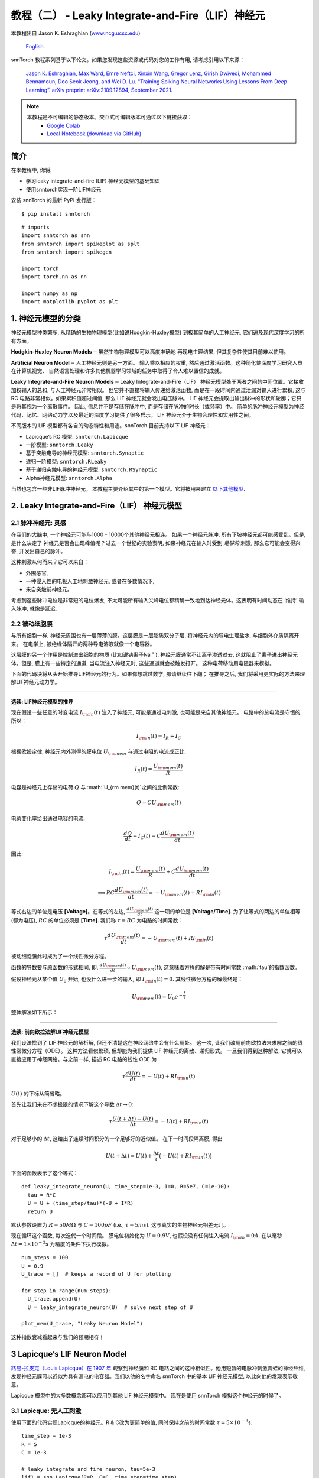 ======================================================
教程（二） - Leaky Integrate-and-Fire（LIF）神经元
======================================================

本教程出自 Jason K. Eshraghian (`www.ncg.ucsc.edu <https://www.ncg.ucsc.edu>`_)

 `English <https://snntorch.readthedocs.io/en/latest/tutorials/tutorial_2.html#>`_ 

.. image:: https://colab.research.google.com/assets/colab-badge.svg
        :alt: Open In Colab
        :target: https://colab.research.google.com/github/jeshraghian/snntorch/blob/master/examples/tutorial_2_lif_neuron.ipynb

snnTorch 教程系列基于以下论文。如果您发现这些资源或代码对您的工作有用, 请考虑引用以下来源：

    `Jason K. Eshraghian, Max Ward, Emre Neftci, Xinxin Wang, Gregor Lenz, Girish
    Dwivedi, Mohammed Bennamoun, Doo Seok Jeong, and Wei D. Lu. “Training
    Spiking Neural Networks Using Lessons From Deep Learning”. arXiv preprint arXiv:2109.12894,
    September 2021. <https://arxiv.org/abs/2109.12894>`_

.. note::
  本教程是不可编辑的静态版本。交互式可编辑版本可通过以下链接获取：
    * `Google Colab <https://colab.research.google.com/github/jeshraghian/snntorch/blob/master/examples/tutorial_2_lif_neuron.ipynb>`_
    * `Local Notebook (download via GitHub) <https://github.com/jeshraghian/snntorch/tree/master/examples>`_


简介
-------------

在本教程中, 你将: 

* 学习leaky integrate-and-fire (LIF) 神经元模型的基础知识
* 使用snntorch实现一阶LIF神经元

安装 snnTorch 的最新 PyPi 发行版：

::

    $ pip install snntorch

::

    # imports
    import snntorch as snn
    from snntorch import spikeplot as splt
    from snntorch import spikegen
    
    import torch
    import torch.nn as nn
    
    import numpy as np
    import matplotlib.pyplot as plt


1. 神经元模型的分类
---------------------------------------

神经元模型种类繁多, 从精确的生物物理模型(比如说Hodgkin-Huxley模型)
到极其简单的人工神经元, 它们遍及现代深度学习的所有方面。

**Hodgkin-Huxley Neuron Models**\ :math:`-`\ 虽然生物物理模型可以高度准确地
再现电生理结果, 但其复杂性使其目前难以使用。

**Artificial Neuron Model**\ :math:`-`\ 人工神经元则是另一方面。
输入乘以相应的权重, 然后通过激活函数。这种简化使深度学习研究人员在计算机视觉、
自然语言处理和许多其他机器学习领域的任务中取得了令人难以置信的成就。

**Leaky Integrate-and-Fire Neuron Models**\ :math:`-`\ Leaky Integrate-and-Fire（LIF）
神经元模型处于两者之间的中间位置。它接收加权输入的总和, 与人工神经元非常相似。
但它并不直接将输入传递给激活函数, 而是在一段时间内通过泄漏对输入进行累积, 
这与 RC 电路非常相似。如果累积值超过阈值, 那么 LIF 神经元就会发出电压脉冲。
LIF 神经元会提取出输出脉冲的形状和轮廓；它只是将其视为一个离散事件。
因此, 信息并不是存储在脉冲中, 而是存储在脉冲的时长（或频率）中。
简单的脉冲神经元模型为神经代码、记忆、网络动力学以及最近的深度学习提供了很多启示。
LIF 神经元介于生物合理性和实用性之间。

.. image:: https://github.com/jeshraghian/snntorch/blob/master/docs/_static/img/examples/tutorial2/2_1_neuronmodels.png?raw=true
        :align: center
        :width: 1000

不同版本的 LIF 模型都有各自的动态特性和用途。snnTorch 目前支持以下 LIF 神经元：

* Lapicque’s RC 模型: ``snntorch.Lapicque`` 
* 一阶模型: ``snntorch.Leaky`` 
* 基于突触电导的神经元模型: ``snntorch.Synaptic``
* 递归一阶模型: ``snntorch.RLeaky``
* 基于递归突触电导的神经元模型: ``snntorch.RSynaptic``
* Alpha神经元模型: ``snntorch.Alpha``

当然也包含一些非LIF脉冲神经元。
本教程主要介绍其中的第一个模型。它将被用来建立 `以下其他模型 <https://snntorch.readthedocs.io/en/latest/tutorials/index.html>`_.

2. Leaky Integrate-and-Fire（LIF） 神经元模型
--------------------------------------------------

2.1 脉冲神经元: 灵感
~~~~~~~~~~~~~~~~~~~~~~~~~~~~~~~~~~~~~~~~~~

在我们的大脑中, 一个神经元可能与1000 - 10000个其他神经元相连。
如果一个神经元脉冲, 所有下坡神经元都可能感受到。但是, 是什么决定了
神经元是否会出现峰值呢？过去一个世纪的实验表明, 如果神经元在输入时受到
*足够的* 刺激, 那么它可能会变得兴奋, 并发出自己的脉冲。

这种刺激从何而来？它可以来自：

* 外围感官, 
* 一种侵入性的电极人工地刺激神经元, 或者在多数情况下, 
* 来自突触前神经元。


.. image:: https://github.com/jeshraghian/snntorch/blob/master/docs/_static/img/examples/tutorial2/2_2_intuition.png?raw=true
        :align: center
        :width: 600

考虑到这些脉冲电位是非常短的电位爆发, 
不太可能所有输入尖峰电位都精确一致地到达神经元体。这表明有时间动态在
‘维持’ 输入脉冲, 就像是延迟.

2.2 被动细胞膜
~~~~~~~~~~~~~~~~~~~~~~~~~~~~~~~~~~~~~~~~~~

与所有细胞一样, 神经元周围也有一层薄薄的膜。这层膜是一层脂质双分子层, 
将神经元内的导电生理盐水, 与细胞外介质隔离开来。
在电学上, 被绝缘体隔开的两种导电溶液就像一个电容器。

这层膜的另一个作用是控制进出细胞的物质 (比如说钠离子Na\ :math:`^+`). 
神经元膜通常不让离子渗透过去, 这就阻止了离子进出神经元体。但是, 
膜上有一些特定的通道, 当电流注入神经元时, 这些通道就会被触发打开。
这种电荷移动用电阻器来模拟。


.. image:: https://github.com/jeshraghian/snntorch/blob/master/docs/_static/img/examples/tutorial2/2_3_passivemembrane.png?raw=true
        :align: center
        :width: 450

下面的代码块将从头开始推导LIF神经元的行为。如果你想跳过数学, 那请继续往下翻；
在推导之后, 我们将采用更实际的方法来理解LIF神经元动力学。

------------------------

**选读: LIF神经元模型的推导**

现在假设一些任意的时变电流 :math:`I_{\rm in}(t)` 注入了神经元, 
可能是通过电刺激, 也可能是来自其他神经元。 电路中的总电流是守恒的, 所以：

.. math:: I_{\rm in}(t) = I_{R} + I_{C}

根据欧姆定律, 神经元内外测得的膜电位 :math:`U_{\rm mem}` 与通过电阻的电流成正比:

.. math:: I_{R}(t) = \frac{U_{\rm mem}(t)}{R}

电容是神经元上存储的电荷 :math:`Q` 与 :math:`U_{\rm mem}(t)`之间的比例常数:

.. math:: Q = CU_{\rm mem}(t)

电荷变化率给出通过电容的电流:

.. math:: \frac{dQ}{dt}=I_C(t) = C\frac{dU_{\rm mem}(t)}{dt}

因此:

.. math:: I_{\rm in}(t) = \frac{U_{\rm mem}(t)}{R} + C\frac{dU_{\rm mem}(t)}{dt}

.. math:: \implies RC \frac{dU_{\rm mem}(t)}{dt} = -U_{\rm mem}(t) + RI_{\rm in}(t)

等式右边的单位是电压 **\[Voltage]**。在等式的左边, :math:`\frac{dU_{\rm mem}(t)}{dt}` 这一项的单位是 **\[Voltage/Time]**. 为了让等式的两边的单位相等 (都为电压), 
:math:`RC` 的单位必须是 **\[Time]**. 我们称 :math:`\tau = RC` 为电路的时间常数：

.. math:: \tau \frac{dU_{\rm mem}(t)}{dt} = -U_{\rm mem}(t) + RI_{\rm in}(t)

被动细胞膜此时成为了一个线性微分方程。

函数的导数要与原函数的形式相同, 即, :math:`\frac{dU_{\rm mem}(t)}{dt} \propto U_{\rm mem}(t)`, 
这意味着方程的解是带有时间常数 :math:`\tau`的指数函数。

假设神经元从某个值 :math:`U_{0}` 开始, 也没什么进一步的输入, 
即 :math:`I_{\rm in}(t)=0.` 其线性微分方程的解最终是：

.. math:: U_{\rm mem}(t) = U_0e^{-\frac{t}{\tau}}

整体解法如下所示：

.. image:: https://github.com/jeshraghian/snntorch/blob/master/docs/_static/img/examples/tutorial2/2_4_RCmembrane.png?raw=true
        :align: center
        :width: 450

------------------------


**选读: 前向欧拉法解LIF神经元模型**

我们设法找到了 LIF 神经元的解析解, 但还不清楚这在神经网络中会有什么用处。
这一次, 让我们改用前向欧拉法来求解之前的线性常微分方程（ODE）。
这种方法看似繁琐, 但却能为我们提供 LIF 神经元的离散、递归形式。
一旦我们得到这种解法, 它就可以直接应用于神经网络。与之前一样, 描述 RC 电路的线性 ODE 为：

.. math:: \tau \frac{dU(t)}{dt} = -U(t) + RI_{\rm in}(t)

:math:`U(t)` 的下标从简省略。

首先让我们来在不求极限的情况下解这个导数
:math:`\Delta t \rightarrow 0`:

.. math:: \tau \frac{U(t+\Delta t)-U(t)}{\Delta t} = -U(t) + RI_{\rm in}(t)

对于足够小的 :math:`\Delta t`, 这给出了连续时间积分的一个足够好的近似值。
在下一时间段隔离膜, 得出

.. math:: U(t+\Delta t) = U(t) + \frac{\Delta t}{\tau}\big(-U(t) + RI_{\rm in}(t)\big)

下面的函数表示了这个等式：

::

    def leaky_integrate_neuron(U, time_step=1e-3, I=0, R=5e7, C=1e-10):
      tau = R*C
      U = U + (time_step/tau)*(-U + I*R)
      return U

默认参数设置为 :math:`R=50 M\Omega` 与
:math:`C=100pF` (i.e., :math:`\tau=5ms`). 这与真实的生物神经元相差无几。

现在循环这个函数, 每次迭代一个时间段。
膜电位初始化为 :math:`U=0.9 V`, 也假设没有任何注入电流 :math:`I_{\rm in}=0 A`.
在以毫秒 :math:`\Delta t=1\times 10^{-3}`\ s 为精度的条件下执行模拟。


::

    num_steps = 100
    U = 0.9
    U_trace = []  # keeps a record of U for plotting
    
    for step in range(num_steps):
      U_trace.append(U)
      U = leaky_integrate_neuron(U)  # solve next step of U
    
    plot_mem(U_trace, "Leaky Neuron Model")


.. image:: https://github.com/jeshraghian/snntorch/blob/master/docs/_static/img/examples/tutorial2/_static/leaky1.png?raw=true
        :align: center
        :width: 300

这种指数衰减看起来与我们的预期相符！

3 Lapicque’s LIF Neuron Model
--------------------------------

`路易-拉皮克（Louis Lapicque）在 1907 年 <https://pubmed.ncbi.nlm.nih.gov/17968583/>`__ 
观察到神经膜和 RC 电路之间的这种相似性。他用短暂的电脉冲刺激青蛙的神经纤维, 
发现神经元膜可以近似为具有漏电的电容器。我们以他的名字命名 snnTorch 中的基本 LIF 神经元模型, 
以此向他的发现表示敬意。

Lapicque 模型中的大多数概念都可以应用到其他 LIF 神经元模型中。
现在是使用 snnTorch 模拟这个神经元的时候了。

3.1 Lapicque: 无人工刺激
~~~~~~~~~~~~~~~~~~~~~~~~~~~~~~~~~~~~~~~~~~

使用下面的代码实现Lapicque的神经元。R & C改为更简单的值,
同时保持之前的时间常数 :math:`\tau=5\times10^{-3}`\ s.

::

    time_step = 1e-3
    R = 5
    C = 1e-3
    
    # leaky integrate and fire neuron, tau=5e-3
    lif1 = snn.Lapicque(R=R, C=C, time_step=time_step)

神经元模型现在储存在 ``lif1`` 中。要使用这个神经元:

**输入** 

* ``spk_in``:  :math:`I_{\rm in}` 中的每个元素依次作为输入传递 (现在是0) 
* ``mem``: 代表膜电位, 之前写作 :math:`U[t]`, 也作为输入传递。随便将其初始化为 :math:`U[0] = 0.9~V`.

**输出** 

* ``spk_out``: 下一个时间段的输出脉冲 :math:`S_{\rm out}[t+\Delta t]` (如果产生脉冲则为 ‘1’ ; 如果没有则为 ‘0’ ) 
* ``mem``: 下一个时间段的膜电位 :math:`U_{\rm mem}[t+\Delta t]` 

这些都必须是 ``torch.Tensor`` 类型。

::

    # Initialize membrane, input, and output
    mem = torch.ones(1) * 0.9  # U=0.9 at t=0
    cur_in = torch.zeros(num_steps)  # I=0 for all t 
    spk_out = torch.zeros(1)  # initialize output spikes

这些值只针对初始时间段 :math:`t=0`. 
要分析 ``mem`` 值随着时间的迭代, 我们可以创建一个 ``mem_rec`` 来记录这些值。

::

    # A list to store a recording of membrane potential
    mem_rec = [mem]

是时候运行模拟了! 在每个时间段,  ``mem`` 都会被更新并保存在 ``mem_rec`` 中:

::

    # pass updated value of mem and cur_in[step]=0 at every time step
    for step in range(num_steps):
      spk_out, mem = lif1(cur_in[step], mem)
    
      # Store recordings of membrane potential
      mem_rec.append(mem)
    
    # convert the list of tensors into one tensor
    mem_rec = torch.stack(mem_rec)
    
    # pre-defined plotting function
    plot_mem(mem_rec, "Lapicque's Neuron Model Without Stimulus")

.. image:: https://github.com/jeshraghian/snntorch/blob/master/docs/_static/img/examples/tutorial2/_static/lapicque.png?raw=true
        :align: center
        :width: 300

在没有任何输入刺激的情况下, 膜电位会随时间衰减。

3.2 Lapicque: 阶跃输入
~~~~~~~~~~~~~~~~~~~~~~~~~~

现在应用一个在 :math:`t=t_0` 时切换的阶跃电流 :math:`I_{\rm in}(t)`。
根据线性一阶微分方程：

.. math::  \tau \frac{dU_{\rm mem}}{dt} = -U_{\rm mem} + RI_{\rm in}(t),

一般解为：

.. math:: U_{\rm mem}=I_{\rm in}(t)R + [U_0 - I_{\rm in}(t)R]e^{-\frac{t}{\tau}}

如果膜电位初始化为 :math:`U_{\rm mem}(t=0) = 0 V`, 那么：

.. math:: U_{\rm mem}(t)=I_{\rm in}(t)R [1 - e^{-\frac{t}{\tau}}]

基于这个明确的时间依赖形式, 我们期望 :math:`U_{\rm mem}` 会指数级地
向 :math:`I_{\rm in}R` 收敛。让我们通过在 :math:`t_0 = 10ms` 时
触发电流脉冲来可视化这是什么样子。

::

    # 初始化输入电流脉冲
    cur_in = torch.cat((torch.zeros(10), torch.ones(190)*0.1), 0)  # 输入电流在 t=10 时打开
    
    # 初始化膜、输出和记录
    mem = torch.zeros(1)  # t=0 时膜电位为0
    spk_out = torch.zeros(1)  # 神经元需要一个地方顺序存储输出的脉冲
    mem_rec = [mem]

这一次, 新的 ``cur_in`` 值传递给了神经元：

::

    num_steps = 200
    
    # 在每个时间步骤中传递 mem 和 cur_in[step] 的更新值
    for step in range(num_steps):
      spk_out, mem = lif1(cur_in[step], mem)
      mem_rec.append(mem)
    
    # 将张量列表合并成一个张量
    mem_rec = torch.stack(mem_rec)
    
    plot_step_current_response(cur_in, mem_rec, 10)

.. image:: https://github.com/jeshraghian/snntorch/blob/master/docs/_static/img/examples/tutorial2/_static/lapicque_step.png?raw=true
        :align: center
        :width: 450

当 :math:`t\rightarrow \infty` 时, 膜电位 :math:`U_{\rm mem}` 指数级地收敛到 :math:`I_{\rm in}R`：

::

    >>> print(f"计算得到的输入脉冲 [A] x 电阻 [Ω] 的值为: {cur_in[11]*lif1.R} V")
    >>> print(f"模拟得到的稳态膜电位值为: {mem_rec[200][0]} V")
    
    计算得到的输入脉冲 [A] x 电阻 [Ω] 的值为: 0.5 V
    模拟得到的稳态膜电位值为: 0.4999999403953552 V

足够接近！

3.3 Lapicque: 冲激输入
~~~~~~~~~~~~~~~~~~~~~~

那么如果阶跃输入在 :math:`t=30ms` 处被截断会怎么样呢？

::

    # 初始化电流脉冲、膜电位和输出
    cur_in1 = torch.cat((torch.zeros(10), torch.ones(20)*(0.1), torch.zeros(170)), 0)  # 输入在 t=10 开始, t=30 结束
    mem = torch.zeros(1)
    spk_out = torch.zeros(1)
    mem_rec1 = [mem]

::

    # 神经元模拟
    for step in range(num_steps):
      spk_out, mem = lif1(cur_in1[step], mem)
      mem_rec1.append(mem)
    mem_rec1 = torch.stack(mem_rec1)
    
    plot_current_pulse_response(cur_in1, mem_rec1, "Lapicque神经元模型的输入脉冲", 
                                vline1=10, vline2=30)


.. image:: https://github.com/jeshraghian/snntorch/blob/master/docs/_static/img/examples/tutorial2/_static/lapicque_pulse1.png?raw=true
        :align: center
        :width: 450

:math:`U_{\rm mem}` 就像对于阶跃输入一样上升, 
但现在它会像在我们的第一个模拟中那样以 :math:`\tau` 的时间常数下降。

让我们在半个时间内提供大致相同的电荷 :math:`Q = I \times t` 给电路。
这意味着必须稍微增加输入电流的幅度, 缩小时间窗口。

::

    # 增加电流脉冲的幅度；时间减半。
    cur_in2 = torch.cat((torch.zeros(10), torch.ones(10)*0.111, torch.zeros(180)), 0)  # 输入在 t=10 开始, t=20 结束
    mem = torch.zeros(1)
    spk_out = torch.zeros(1)
    mem_rec2 = [mem]
    
    # 神经元模拟
    for step in range(num_steps):
      spk_out, mem = lif1(cur_in2[step], mem)
      mem_rec2.append(mem)
    mem_rec2 = torch.stack(mem_rec2)
    
    plot_current_pulse_response(cur_in2, mem_rec2, "Lapicque神经元模型的输入脉冲：x1/2 脉宽",
                                vline1=10, vline2=20)

.. image:: https://github.com/jeshraghian/snntorch/blob/master/docs/_static/img/examples/tutorial2/_static/lapicque_pulse2.png?raw=true
        :align: center
        :width: 450


让我们再来一次, 但使用更快的输入脉冲和更大的幅度：

::

    # 增加电流脉冲的幅度；时间缩短四分之一。
    cur_in3 = torch.cat((torch.zeros(10), torch.ones(5)*0.147, torch.zeros(185)), 0)  # 输入在 t=10 开始, t=15 结束
    mem = torch.zeros(1)
    spk_out = torch.zeros(1)
    mem_rec3 = [mem]
    
    # 神经元模拟
    for step in range(num_steps):
      spk_out, mem = lif1(cur_in3[step], mem)
      mem_rec3.append(mem)
    mem_rec3 = torch.stack(mem_rec3)
    
    plot_current_pulse_response(cur_in3, mem_rec3, "Lapicque神经元模型的输入脉冲：x1/4 脉宽",
                                vline1=10, vline2=15)

.. image:: https://github.com/jeshraghian/snntorch/blob/master/docs/_static/img/examples/tutorial2/_static/lapicque_pulse3.png?raw=true
        :align: center
        :width: 450


现在将所有三个实验在同一图上进行比较：

::

    compare_plots(cur_in1, cur_in2, cur_in3, mem_rec1, mem_rec2, mem_rec3, 10, 15, 
                  20, 30, "Lapicque神经元模型的输入脉冲：不同的输入")

.. image:: https://github.com/jeshraghian/snntorch/blob/master/docs/_static/img/examples/tutorial2/_static/compare_pulse.png?raw=true
        :align: center
        :width: 450

随着输入电流脉冲幅度的增加, 膜电位的上升时间加快。
当输入电流脉冲的宽度趋于无穷小时, :math:`T_W \rightarrow 0s`, 
膜电位将在几乎零上升时间内迅速上升：

::

    # 当前脉冲输入
    cur_in4 = torch.cat((torch.zeros(10), torch.ones(1)*0.5, torch.zeros(189)), 0)  # 输入仅在1个时间步上打开
    mem = torch.zeros(1) 
    spk_out = torch.zeros(1)
    mem_rec4 = [mem]
    
    # 神经元模拟
    for step in range(num_steps):
      spk_out, mem = lif1(cur_in4[step], mem)
      mem_rec4.append(mem)
    mem_rec4 = torch.stack(mem_rec4)
    
    plot_current_pulse_response(cur_in4, mem_rec4, "Lapicque神经元模型的输入脉冲",
                                vline1=10, ylim_max1=0.6)

.. image:: https://github.com/jeshraghian/snntorch/blob/master/docs/_static/img/examples/tutorial2/_static/lapicque_spike.png?raw=true
        :align: center
        :width: 450


当前脉冲的宽度现在如此短, 实际上看起来像脉冲。
也就是说, 电荷在无限短的时间内传递, :math:`I_{\rm in}(t) = Q/t_0`, 
其中 :math:`t_0 \rightarrow 0`。
更正式地：

.. math:: I_{\rm in}(t) = Q \delta (t-t_0),

其中 :math:`\delta (t-t_0)` 是狄拉克-δ函数。从物理角度来看, 不可能“瞬间”存放电荷。
但积分 :math:`I_{\rm in}` 给出了一个在物理上有意义的结果, 
因为我们可以得到传递的电荷：

.. math:: 1 = \int^{t_0 + a}_{t_0 - a}\delta(t-t_0)dt

.. math:: f(t_0) = \int^{t_0 + a}_{t_0 - a}f(t)\delta(t-t_0)dt

在这里, 
:math:`f(t_0) = I_{\rm in}(t_0=10) = 0.5A \implies f(t) = Q = 0.5C`。

希望您对膜电位在静息状态下泄漏并积分输入电流有了一个很好的感觉。
这涵盖了神经元的“泄漏（Leaky）”和“累积（Integrate）”部分。那么如何引发“放电（Fire）”呢？

3.4 Lapicque: 放电
~~~~~~~~~~~~~~~~~~~~~~

到目前为止, 我们只看到神经元对输入的脉冲作出反应。
要使神经元在输出端产生并发出自己的脉冲, 必须将被动膜模型与阈值结合起来。

如果膜电位超过此阈值, 则会在被动膜模型外部生成一个电压脉冲。


.. image:: https://github.com/jeshraghian/snntorch/blob/master/docs/_static/img/examples/tutorial2/2_4_spiking.png?raw=true
        :align: center
        :width: 400

修改之前的 ``leaky_integrate_neuron`` 函数以添加脉冲响应。

::

    # 用于说明的 R=5.1, C=5e-3
    def leaky_integrate_and_fire(mem, cur=0, threshold=1, time_step=1e-3, R=5.1, C=5e-3):
      tau_mem = R*C
      spk = (mem > threshold) # 如果膜超过阈值, 则 spk=1, 否则为0
      mem = mem + (time_step/tau_mem)*(-mem + cur*R)
      return mem, spk

设置 ``threshold=1``, 并应用阶跃电流以使该神经元发放脉冲。

::

    # 小步电流输入
    cur_in = torch.cat((torch.zeros(10), torch.ones(190)*0.2), 0)
    mem = torch.zeros(1)
    mem_rec = []
    spk_rec = []
    
    # 神经元模拟
    for step in range(num_steps):
      mem, spk = leaky_integrate_and_fire(mem, cur_in[step])
      mem_rec.append(mem)
      spk_rec.append(spk)
    
    # 将列表转换为张量
    mem_rec = torch.stack(mem_rec)
    spk_rec = torch.stack(spk_rec)
    
    plot_cur_mem_spk(cur_in, mem_rec, spk_rec, thr_line=1, vline=109, ylim_max2=1.3, 
                     title="带无控制放电的LIF神经元模型")


.. image:: https://github.com/jeshraghian/snntorch/blob/master/docs/_static/img/examples/tutorial2/_static/lif_uncontrolled.png?raw=true
        :align: center
        :width: 450


哎呀 - 输出脉冲失控了！这是因为我们忘记了添加复位机制。
实际上, 每当神经元放电时, 膜电位都应该超极化（hyperpolarizes）回到其静息电位。

将此复位机制实施到我们的神经元中：

::

    # 带复位机制的LIF
    def leaky_integrate_and_fire(mem, cur=0, threshold=1, time_step=1e-3, R=5.1, C=5e-3):
      tau_mem = R*C
      spk = (mem > threshold)
      mem = mem + (time_step/tau_mem)*(-mem + cur*R) - spk*threshold  # 每次 spk=1 时, 减去阈值
      return mem, spk

::

    # 小步电流输入
    cur_in = torch.cat((torch.zeros(10), torch.ones(190)*0.2), 0)
    mem = torch.zeros(1)
    mem_rec = []
    spk_rec = []
    
    # 神经元模拟
    for step in range(num_steps):
      mem, spk = leaky_integrate_and_fire(mem, cur_in[step])
      mem_rec.append(mem)
      spk_rec.append(spk)
    
    # 将列表转换为张量
    mem_rec = torch.stack(mem_rec)
    spk_rec = torch.stack(spk_rec)
    
    plot_cur_mem_spk(cur_in, mem_rec, spk_rec, thr_line=1, vline=109, ylim_max2=1.3, 
                     title="带复位的LIF神经元模型")

.. image:: https://github.com/jeshraghian/snntorch/blob/master/docs/_static/img/examples/tutorial2/_static/reset_2.png?raw=true
        :align: center
        :width: 450

现在我们有了一个功能完善的LIF神经元模型, 好耶！

请注意, 如果 :math:`I_{\rm in}=0.2 A` 并且 :math:`R<5 \Omega`, 那么 :math:`I\times R < 1 V`。如果 ``threshold=1``, 则不会发生放电。请随意返回到上面, 更改值并测试。

与之前一样, 通过调用内置的snntorch中的Lapicque神经元模型, 所有这些代码都被压缩：

::

    # 使用snntorch创建与之前相同的神经元
    lif2 = snn.Lapicque(R=5.1, C=5e-3, time_step=1e-3)
    
    >>> print(f"膜电位时间常数: {lif2.R * lif2.C:.3f}s")
    "膜电位时间常数: 0.025s"

::

    # 初始化输入和输出
    cur_in = torch.cat((torch.zeros(10), torch.ones(190)*0.2), 0)
    mem = torch.zeros(1)
    spk_out = torch.zeros(1) 
    mem_rec = [mem]
    spk_rec = [spk_out]
    
    # 在100个时间步骤内进行模拟运行。
    for step in range(num_steps):
      spk_out, mem = lif2(cur_in[step], mem)
      mem_rec.append(mem)
      spk_rec.append(spk_out)
    
    # 将列表转换为张量
    mem_rec = torch.stack(mem_rec)
    spk_rec = torch.stack(spk_rec)
    
    plot_cur_mem_spk(cur_in, mem_rec, spk_rec, thr_line=1, vline=109, ylim_max2=1.3, 
                     title="带阶跃输入的Lapicque神经元模型")

.. image:: https://github.com/jeshraghian/snntorch/blob/master/docs/_static/img/examples/tutorial2/_static/lapicque_reset.png?raw=true
        :align: center
        :width: 450

膜电位呈指数上升, 然后达到阈值, 此时膜电位复位。我们大致可以看到这发生在 :math:`105ms < t_{\rm spk} < 115ms` 之间。出于好奇, 让我们看看脉冲记录实际包括什么内容：

::

    >>> print(spk_rec[105:115].view(-1))
    tensor([0., 0., 0., 0., 1., 0., 0., 0., 0., 0.])

脉冲的缺失由 :math:`S_{\rm out}=0` 表示, 
而脉冲的发生由 :math:`S_{\rm out}=1` 表示。在这里, 
脉冲发生在 :math:`S_{\rm out}[t=109]=1`。
如果您想知道为什么每个这些条目都被存储为张量, 那是因为在未来的教程中, 
我们将模拟大规模的神经网络。每个条目将包含许多神经元的脉冲响应, 
并且可以将张量加载到GPU内存以加速训练过程。

如果增加 :math:`I_{\rm in}`, 则膜电位会更快地接近阈值 :math:`U_{\rm thr}`：

::

    # 初始化输入和输出
    cur_in = torch.cat((torch.zeros(10), torch.ones(190)*0.3), 0)  # 增加电流
    mem = torch.zeros(1)
    spk_out = torch.zeros(1) 
    mem_rec = [mem]
    spk_rec = [spk_out]
    
    # 神经元模拟
    for step in range(num_steps):
      spk_out, mem = lif2(cur_in[step], mem)
      mem_rec.append(mem)
      spk_rec.append(spk_out)
    
    # 将列表转换为张量
    mem_rec = torch.stack(mem_rec)
    spk_rec = torch.stack(spk_rec)
    
    
    plot_cur_mem_spk(cur_in, mem_rec, spk_rec, thr_line=1, ylim_max2=1.3, 
                     title="带周期性放电的Lapicque神经元模型")

.. image:: https://github.com/jeshraghian/snntorch/blob/master/docs/_static/img/examples/tutorial2/_static/periodic.png?raw=true
        :align: center
        :width: 450

通过降低阈值也可以诱发类似的放电频率增加。这需要初始化一个新的神经元模型, 但上面的代码块的其余部分完全相同：

::

    # 阈值减半的神经元
    lif3 = snn.Lapicque(R=5.1, C=5e-3, time_step=1e-3, threshold=0.5)
    
    # 初始化输入和输出
    cur_in = torch.cat((torch.zeros(10), torch.ones(190)*0.3), 0) 
    mem = torch.zeros(1)
    spk_out = torch.zeros(1) 
    mem_rec = [mem]
    spk_rec = [spk_out]
    
    # 神经元模拟
    for step in range(num_steps):
      spk_out, mem = lif3(cur_in[step], mem)
      mem_rec.append(mem)
      spk_rec.append(spk_out)
    
    # 将列表转换为张量
    mem_rec = torch.stack(mem_rec)
    spk_rec = torch.stack(spk_rec)
    
    plot_cur_mem_spk(cur_in, mem_rec, spk_rec, thr_line=0.5, ylim_max2=1.3, 
                     title="带更低阈值的Lapicque神经元模型")


.. image:: https://github.com/jeshraghian/snntorch/blob/master/docs/_static/img/examples/tutorial2/_static/threshold.png?raw=true
        :align: center
        :width: 450

这是一个常数电流注入的情况。但在深度神经网络和生物大脑中, 
大多数神经元都将连接到其他神经元。它们更有可能接收脉冲, 而不是持续电流的注入。


3.5 Lapicque: 脉冲输入
~~~~~~~~~~~~~~~~~~~~~~~~~~~~~~


让我们利用我们在 `教程（一） <https://colab.research.google.com/github/jeshraghian/snntorch/blob/master/examples/tutorial_1_spikegen.ipynb>`_ 
中学到的一些技能, 并使用 ``snntorch.spikegen`` 模块创建一些随机生成的输入脉冲。

::

    # 创建一个1-D的随机脉冲序列。每个元素有40%的概率发放。
    spk_in = spikegen.rate_conv(torch.ones((num_steps)) * 0.40)

运行以下代码块以查看生成了多少脉冲。

::

    >>> print(f"在{len(spk_in)}个时间步骤中, 总共生成了{int(sum(spk_in))}个脉冲。")
    There are 85 total spikes out of 200 time steps.

::

    fig = plt.figure(facecolor="w", figsize=(8, 1))
    ax = fig.add_subplot(111)
    
    splt.raster(spk_in.reshape(num_steps, -1), ax, s=100, c="black", marker="|")
    plt.title("输入脉冲")
    plt.xlabel("时间步骤")
    plt.yticks([])
    plt.show()

.. image:: https://github.com/jeshraghian/snntorch/blob/master/docs/_static/img/examples/tutorial2/_static/spikes.png?raw=true
        :align: center:
        :width: 400

::

    # 初始化输入和输出
    mem = torch.ones(1)*0.5
    spk_out = torch.zeros(1)
    mem_rec = [mem]
    spk_rec = [spk_out]
    
    # 神经元模拟
    for step in range(num_steps):
      spk_out, mem = lif3(spk_in[step], mem)
      spk_rec.append(spk_out)
      mem_rec.append(mem)
    
    # 将列表转换为张量
    mem_rec = torch.stack(mem_rec)
    spk_rec = torch.stack(spk_rec)
    
    plot_spk_mem_spk(spk_in, mem_rec, spk_out, "具有输入脉冲的Lapicque神经元模型")

.. image:: https://github.com/jeshraghian/snntorch/blob/master/docs/_static/img/examples/tutorial2/_static/spk_mem_spk.png?raw=true
        :align: center:
        :width: 450


3.6 Lapicque: Reset Mechanisms
~~~~~~~~~~~~~~~~~~~~~~~~~~~~~~~~

我们已经从头开始实现了重置机制, 但让我们再深入一点。
膜电位的急剧下降促进了脉冲生成的减少, 这是有关大脑如何如此高效的一部分理论的补充。
在生物学上, 膜电位的这种下降被称为“去极化”。
在此之后, 很短的时间内很难引发神经元的另一个脉冲。
在这里, 我们使用重置机制来模拟去极化。

有两种实现重置机制的方法：

1. *减法重置*（默认）：每次生成脉冲时, 从膜电位中减去阈值；
2. *归零重置*：每次生成脉冲时, 将膜电位强制归零。
3. *不重置*：不采取任何措施, 让脉冲潜在地不受控制。

.. image:: https://github.com/jeshraghian/snntorch/blob/master/docs/_static/img/examples/tutorial2/2_5_reset.png?raw=true
        :align: center
        :width: 400

实例化另一个神经元模型, 以演示如何在重置机制之间切换。默认情况下, 
snnTorch神经元模型使用 ``reset_mechanism = "subtract"``。
可以通过传递参数 ``reset_mechanism = "zero"`` 来明确覆盖默认设置。

::

    # 重置机制设置为“zero”的神经元
    lif4 = snn.Lapicque(R=5.1, C=5e-3, time_step=1e-3, threshold=0.5, reset_mechanism="zero")
        
    # 初始化输入和输出
    spk_in = spikegen.rate_conv(torch.ones((num_steps)) * 0.40)
    mem = torch.ones(1)*0.5
    spk_out = torch.zeros(1)
    mem_rec0 = [mem]
    spk_rec0 = [spk_out]
        
    # 神经元模拟
    for step in range(num_steps):
      spk_out, mem = lif4(spk_in[step], mem)
      spk_rec0.append(spk_out)
      mem_rec0.append(mem)
        
    # 将列表转换为张量
    mem_rec0 = torch.stack(mem_rec0)
    spk_rec0 = torch.stack(spk_rec0)

    plot_reset_comparison(spk_in, mem_rec, spk_rec, mem_rec0, spk_rec0)



.. image:: https://github.com/jeshraghian/snntorch/blob/master/docs/_static/img/examples/tutorial2/_static/comparison.png?raw=true
        :align: center
        :width: 550


请特别关注膜电位的演变, 尤其是在它达到阈值后的瞬间。
您可能会注意到, “重置为零”后, 膜电位被迫在每次脉冲后归零。

那么哪种方法更好？应用 ``"subtract"`` （重置机制的默认值）更不会丢失信息, 
因为它不会忽略膜电位超过阈值的程度。

另一方面, 采用 ``"zero"`` 的强制重置会促进稀疏性, 
并在专用的神经形态硬件上运行时可能降低功耗。您可以尝试使用这两种选项。

这涵盖了LIF神经元模型的基础知识！


Conclusion
---------------

实际上，我们可能不会用这个神经元模型来训练神经网络。
Lapicque LIF 模型增加了很多需要调整的超参数：:math:`R`, :math:`C`, :math:`\Delta t`, :math:`U_{\rm thr}`，
以及重置机制的选择。这一切都有点令人生畏。
因此， `下一个教程 <https://snntorch.readthedocs.io/en/latest/tutorials/index.html>`_ 将取消大部分超参数，
并引入更适合大规模深度学习的神经元模型。

如果你喜欢这个项目，请考虑在 GitHub 上给代码仓库点亮星星⭐，
因为这是支持它的最简单的、最好的方式。

参考文档在 `这里 <https://snntorch.readthedocs.io/en/latest/snntorch.html>`__.

更多阅读
---------------

-  `Check out the snnTorch GitHub project here. <https://github.com/jeshraghian/snntorch>`__
-  `snnTorch
   documentation <https://snntorch.readthedocs.io/en/latest/snntorch.html>`__
   of the Lapicque, Leaky, Synaptic, and Alpha models
-  `Neuronal Dynamics: From single neurons to networks and models of
   cognition <https://neuronaldynamics.epfl.ch/index.html>`__ by Wulfram
   Gerstner, Werner M. Kistler, Richard Naud and Liam Paninski.
-  `Theoretical Neuroscience: Computational and Mathematical Modeling of
   Neural
   Systems <https://mitpress.mit.edu/books/theoretical-neuroscience>`__
   by Laurence F. Abbott and Peter Dayan
